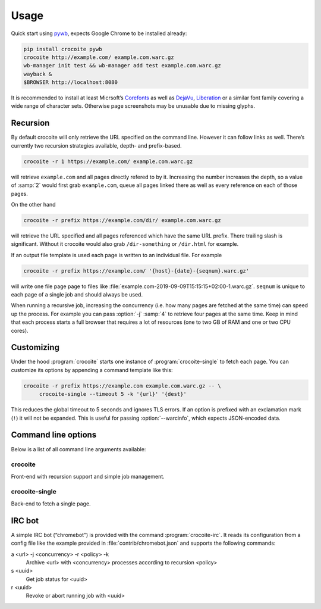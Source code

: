Usage
-----

Quick start using pywb_, expects Google Chrome to be installed already:

.. code:: bash

    pip install crocoite pywb
    crocoite http://example.com/ example.com.warc.gz
    wb-manager init test && wb-manager add test example.com.warc.gz
    wayback &
    $BROWSER http://localhost:8080

.. _pywb: https://github.com/ikreymer/pywb

It is recommended to install at least Micrsoft’s Corefonts_ as well as DejaVu_,
Liberation_ or a similar font family covering a wide range of character sets.
Otherwise page screenshots may be unusable due to missing glyphs.

.. _Corefonts: http://corefonts.sourceforge.net/
.. _DejaVu: https://dejavu-fonts.github.io/
.. _Liberation: https://pagure.io/liberation-fonts

Recursion
^^^^^^^^^

.. program:: crocoite

By default crocoite will only retrieve the URL specified on the command line.
However it can follow links as well. There’s currently two recursion strategies
available, depth- and prefix-based.

.. code:: bash

   crocoite -r 1 https://example.com/ example.com.warc.gz

will retrieve ``example.com`` and all pages directly refered to by it.
Increasing the number increases the depth, so a value of :samp:`2` would first grab
``example.com``, queue all pages linked there as well as every reference on
each of those pages.

On the other hand

.. code:: bash

   crocoite -r prefix https://example.com/dir/ example.com.warc.gz

will retrieve the URL specified and all pages referenced which have the same
URL prefix. There trailing slash is significant. Without it crocoite would also
grab ``/dir-something`` or ``/dir.html`` for example.

If an output file template is used each page is written to an individual file. For example

.. code:: bash

   crocoite -r prefix https://example.com/ '{host}-{date}-{seqnum}.warc.gz'

will write one file page page to files like
:file:`example.com-2019-09-09T15:15:15+02:00-1.warc.gz`. ``seqnum`` is unique to
each page of a single job and should always be used.

When running a recursive job, increasing the concurrency (i.e. how many pages
are fetched at the same time) can speed up the process. For example you can
pass :option:`-j` :samp:`4` to retrieve four pages at the same time. Keep in mind
that each process starts a full browser that requires a lot of resources (one
to two GB of RAM and one or two CPU cores).

Customizing
^^^^^^^^^^^

.. program:: crocoite-single

Under the hood :program:`crocoite` starts one instance of
:program:`crocoite-single` to fetch each page. You can customize its options by
appending a command template like this:

.. code:: bash

   crocoite -r prefix https://example.com example.com.warc.gz -- \
        crocoite-single --timeout 5 -k '{url}' '{dest}'

This reduces the global timeout to 5 seconds and ignores TLS errors. If an
option is prefixed with an exclamation mark (``!``) it will not be expanded.
This is useful for passing :option:`--warcinfo`, which expects JSON-encoded data.

Command line options
^^^^^^^^^^^^^^^^^^^^

Below is a list of all command line arguments available:

.. program:: crocoite

crocoite
++++++++

Front-end with recursion support and simple job management.

.. option:: -j N, --concurrency N

   Maximum number of concurrent fetch jobs.

.. option:: -r POLICY, --recursion POLICY

   Enables recursion based on POLICY, which can be a positive integer
   (recursion depth) or the string :kbd:`prefix`.

.. option:: --tempdir DIR

   Directory for temporary WARC files.

.. program:: crocoite-single

crocoite-single
+++++++++++++++

Back-end to fetch a single page.

.. option:: -b SET-COOKIE, --cookie SET-COOKIE

   Add cookie to browser’s cookie jar. This option always *appends* cookies,
   replacing those provided by :option:`-c`.

   .. versionadded:: 1.1

.. option:: -c FILE, --cookie-jar FILE

   Load cookies from FILE. :program:`crocoite` provides a default cookie file,
   which contains cookies to, for example, circumvent age restrictions. This
   option *replaces* that default file.

   .. versionadded:: 1.1

.. option:: --idle-timeout SEC

   Time after which a page is considered “idle”.

.. option:: -k, --insecure

   Allow insecure connections, i.e. self-signed ore expired HTTPS certificates.

.. option:: --timeout SEC

   Global archiving timeout.


.. option:: --warcinfo JSON

   Inject additional JSON-encoded information into the resulting WARC.

IRC bot
^^^^^^^

A simple IRC bot (“chromebot”) is provided with the command :program:`crocoite-irc`.
It reads its configuration from a config file like the example provided in
:file:`contrib/chromebot.json` and supports the following commands:

a <url> -j <concurrency> -r <policy> -k
    Archive <url> with <concurrency> processes according to recursion <policy>
s <uuid>
    Get job status for <uuid>
r <uuid>
    Revoke or abort running job with <uuid>
